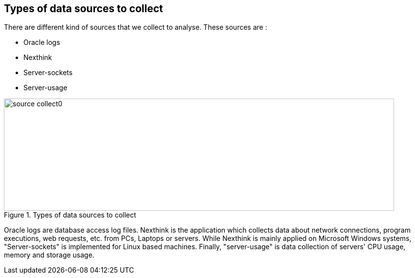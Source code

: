 
// == Key points for this doc

// * Put more information as we can to make the subject clear enough. 
// * Make it readable, visually clear. 
// * Use different colors to show how different kind of collect data sources are used in various cases. 
// * Where the data come from, from where they pass and where it stored. 
// * If it is red then it is used by Zeppelin, if it is blue then it is used by pipeline. 
// * for pipeline, represent how data is kept during different steps of the pipeline. 



== Types of data sources to collect


There are different kind of sources that we collect to analyse.
These sources are :

* Oracle logs
* Nexthink
* Server-sockets
* Server-usage

image::images/source_collect0.jpg[title="Types of data sources to collect", width="800", height="230"]


Oracle logs are database access log files.
Nexthink is the application which collects data about network connections, program executions, web requests, etc. from PCs, Laptops or servers. 
While Nexthink is mainly applied on Microsoft Windows systems, "Server-sockets" is implemented for Linux based machines.
Finally, "server-usage" is data collection of servers' CPU usage, memory and storage usage.



